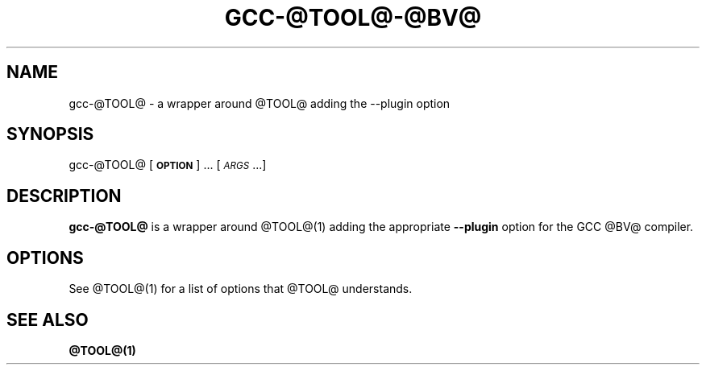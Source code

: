 .TH GCC-@TOOL@-@BV@ 1 "May 8, 2012" gcc-@TOOL@-@BV@ ""
.SH NAME
gcc-@TOOL@ \- a wrapper around @TOOL@ adding the --plugin option

.SH SYNOPSIS
gcc-@TOOL@ [\fB\s-1OPTION\s0\fR] ... [\fI\s-1ARGS\s0\fR...]

.SH DESCRIPTION

\fBgcc-@TOOL@\fR is a wrapper around @TOOL@(1) adding the appropriate
\fB\-\-plugin\fR option for the GCC @BV@ compiler.

.SH OPTIONS
See @TOOL@(1) for a list of options that @TOOL@ understands.

.SH "SEE ALSO"
.BR @TOOL@(1)
